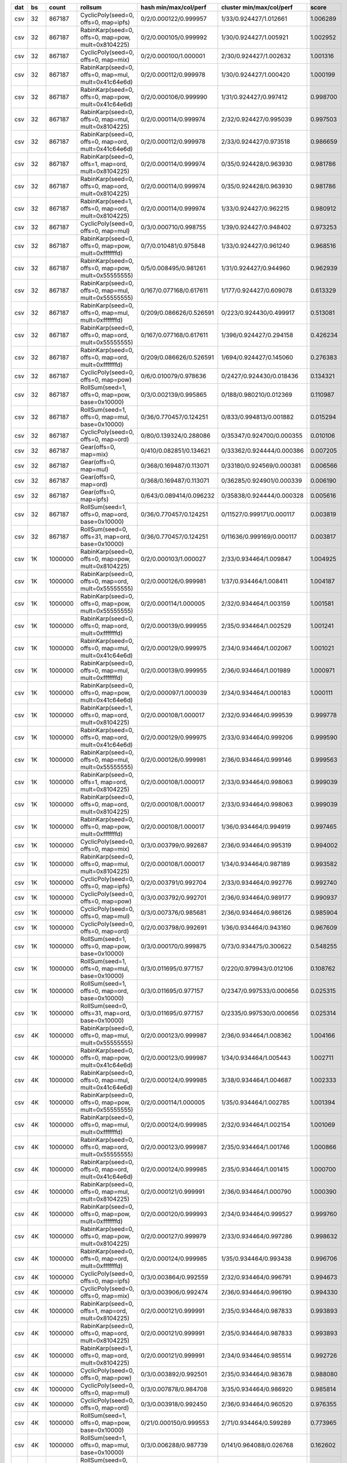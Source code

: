 === ==== ======= ==================================================== ========================= ========================= ========
dat   bs   count rollsum                                              hash min/max/col/perf     cluster min/max/col/perf     score
=== ==== ======= ==================================================== ========================= ========================= ========
csv   32  867187 CyclicPoly(seed=0, offs=0, map=ipfs)                 0/2/0.000122/0.999957     1/33/0.924427/1.012661    1.006289
csv   32  867187 RabinKarp(seed=0, offs=0, map=pow, mult=0x8104225)   0/2/0.000105/0.999992     1/30/0.924427/1.005921    1.002952
csv   32  867187 CyclicPoly(seed=0, offs=0, map=mix)                  0/2/0.000100/1.000001     2/30/0.924427/1.002632    1.001316
csv   32  867187 RabinKarp(seed=0, offs=0, map=mul, mult=0x41c64e6d)  0/2/0.000112/0.999978     1/30/0.924427/1.000420    1.000199
csv   32  867187 RabinKarp(seed=0, offs=0, map=pow, mult=0x41c64e6d)  0/2/0.000106/0.999990     1/31/0.924427/0.997412    0.998700
csv   32  867187 RabinKarp(seed=0, offs=0, map=mul, mult=0x8104225)   0/2/0.000114/0.999974     2/32/0.924427/0.995039    0.997503
csv   32  867187 RabinKarp(seed=0, offs=0, map=ord, mult=0x41c64e6d)  0/2/0.000112/0.999978     2/33/0.924427/0.973518    0.986659
csv   32  867187 RabinKarp(seed=0, offs=1, map=ord, mult=0x8104225)   0/2/0.000114/0.999974     0/35/0.924428/0.963930    0.981786
csv   32  867187 RabinKarp(seed=0, offs=0, map=ord, mult=0x8104225)   0/2/0.000114/0.999974     0/35/0.924428/0.963930    0.981786
csv   32  867187 RabinKarp(seed=1, offs=0, map=ord, mult=0x8104225)   0/2/0.000114/0.999974     1/33/0.924427/0.962215    0.980912
csv   32  867187 CyclicPoly(seed=0, offs=0, map=mul)                  0/3/0.000710/0.998755     1/39/0.924427/0.948402    0.973253
csv   32  867187 RabinKarp(seed=0, offs=0, map=pow, mult=0xfffffffd)  0/7/0.010481/0.975848     1/33/0.924427/0.961240    0.968516
csv   32  867187 RabinKarp(seed=0, offs=0, map=pow, mult=0x55555555)  0/5/0.008495/0.981261     1/31/0.924427/0.944960    0.962939
csv   32  867187 RabinKarp(seed=0, offs=0, map=mul, mult=0x55555555)  0/167/0.077168/0.617611   1/177/0.924427/0.609078   0.613329
csv   32  867187 RabinKarp(seed=0, offs=0, map=mul, mult=0xfffffffd)  0/209/0.086626/0.526591   0/223/0.924430/0.499917   0.513081
csv   32  867187 RabinKarp(seed=0, offs=0, map=ord, mult=0x55555555)  0/167/0.077168/0.617611   1/396/0.924427/0.294158   0.426234
csv   32  867187 RabinKarp(seed=0, offs=0, map=ord, mult=0xfffffffd)  0/209/0.086626/0.526591   1/694/0.924427/0.145060   0.276383
csv   32  867187 CyclicPoly(seed=0, offs=0, map=pow)                  0/6/0.010079/0.978636     0/2427/0.924430/0.018436  0.134321
csv   32  867187 RollSum(seed=1, offs=0, map=pow, base=0x10000)       0/3/0.002139/0.995865     0/188/0.980210/0.012369   0.110987
csv   32  867187 RollSum(seed=1, offs=0, map=mul, base=0x10000)       0/36/0.770457/0.124251    0/833/0.994813/0.001882   0.015294
csv   32  867187 CyclicPoly(seed=0, offs=0, map=ord)                  0/80/0.139324/0.288086    0/35347/0.924700/0.000355 0.010106
csv   32  867187 Gear(offs=0, map=mix)                                0/410/0.082851/0.134621   0/33362/0.924444/0.000386 0.007205
csv   32  867187 Gear(offs=0, map=mul)                                0/368/0.169487/0.113071   0/33180/0.924569/0.000381 0.006566
csv   32  867187 Gear(offs=0, map=ord)                                0/368/0.169487/0.113071   0/36285/0.924901/0.000339 0.006190
csv   32  867187 Gear(offs=0, map=ipfs)                               0/643/0.089414/0.096232   0/35838/0.924444/0.000328 0.005616
csv   32  867187 RollSum(seed=1, offs=0, map=ord, base=0x10000)       0/36/0.770457/0.124251    0/11527/0.999171/0.000117 0.003819
csv   32  867187 RollSum(seed=0, offs=31, map=ord, base=0x10000)      0/36/0.770457/0.124251    0/11636/0.999169/0.000117 0.003817
csv   1K 1000000 RabinKarp(seed=0, offs=0, map=pow, mult=0x8104225)   0/2/0.000103/1.000027     2/33/0.934464/1.009847    1.004925
csv   1K 1000000 RabinKarp(seed=0, offs=0, map=ord, mult=0x55555555)  0/2/0.000126/0.999981     1/37/0.934464/1.008411    1.004187
csv   1K 1000000 RabinKarp(seed=0, offs=0, map=pow, mult=0x55555555)  0/2/0.000114/1.000005     2/32/0.934464/1.003159    1.001581
csv   1K 1000000 RabinKarp(seed=0, offs=0, map=ord, mult=0xfffffffd)  0/2/0.000139/0.999955     2/35/0.934464/1.002529    1.001241
csv   1K 1000000 RabinKarp(seed=0, offs=0, map=mul, mult=0x41c64e6d)  0/2/0.000129/0.999975     2/34/0.934464/1.002067    1.001021
csv   1K 1000000 RabinKarp(seed=0, offs=0, map=mul, mult=0xfffffffd)  0/2/0.000139/0.999955     2/36/0.934464/1.001989    1.000971
csv   1K 1000000 RabinKarp(seed=0, offs=0, map=pow, mult=0x41c64e6d)  0/2/0.000097/1.000039     2/34/0.934464/1.000183    1.000111
csv   1K 1000000 RabinKarp(seed=1, offs=0, map=ord, mult=0x8104225)   0/2/0.000108/1.000017     2/32/0.934464/0.999539    0.999778
csv   1K 1000000 RabinKarp(seed=0, offs=0, map=ord, mult=0x41c64e6d)  0/2/0.000129/0.999975     2/33/0.934464/0.999206    0.999590
csv   1K 1000000 RabinKarp(seed=0, offs=0, map=mul, mult=0x55555555)  0/2/0.000126/0.999981     2/36/0.934464/0.999146    0.999563
csv   1K 1000000 RabinKarp(seed=0, offs=1, map=ord, mult=0x8104225)   0/2/0.000108/1.000017     2/33/0.934464/0.998063    0.999039
csv   1K 1000000 RabinKarp(seed=0, offs=0, map=ord, mult=0x8104225)   0/2/0.000108/1.000017     2/33/0.934464/0.998063    0.999039
csv   1K 1000000 RabinKarp(seed=0, offs=0, map=pow, mult=0xfffffffd)  0/2/0.000108/1.000017     1/36/0.934464/0.994919    0.997465
csv   1K 1000000 CyclicPoly(seed=0, offs=0, map=mix)                  0/3/0.003799/0.992687     2/36/0.934464/0.995319    0.994002
csv   1K 1000000 RabinKarp(seed=0, offs=0, map=mul, mult=0x8104225)   0/2/0.000108/1.000017     1/34/0.934464/0.987189    0.993582
csv   1K 1000000 CyclicPoly(seed=0, offs=0, map=ipfs)                 0/2/0.003791/0.992704     2/33/0.934464/0.992776    0.992740
csv   1K 1000000 CyclicPoly(seed=0, offs=0, map=pow)                  0/3/0.003792/0.992701     2/36/0.934464/0.989177    0.990937
csv   1K 1000000 CyclicPoly(seed=0, offs=0, map=mul)                  0/3/0.007376/0.985681     2/36/0.934464/0.986126    0.985904
csv   1K 1000000 CyclicPoly(seed=0, offs=0, map=ord)                  0/2/0.003798/0.992691     1/36/0.934464/0.943160    0.967609
csv   1K 1000000 RollSum(seed=1, offs=0, map=pow, base=0x10000)       0/3/0.000170/0.999875     0/73/0.934475/0.300622    0.548255
csv   1K 1000000 RollSum(seed=1, offs=0, map=mul, base=0x10000)       0/3/0.011695/0.977157     0/220/0.979943/0.012106   0.108762
csv   1K 1000000 RollSum(seed=1, offs=0, map=ord, base=0x10000)       0/3/0.011695/0.977157     0/2347/0.997533/0.000656  0.025315
csv   1K 1000000 RollSum(seed=0, offs=31, map=ord, base=0x10000)      0/3/0.011695/0.977157     0/2335/0.997530/0.000656  0.025314
csv   4K 1000000 RabinKarp(seed=0, offs=0, map=mul, mult=0x55555555)  0/2/0.000123/0.999987     2/36/0.934464/1.008362    1.004166
csv   4K 1000000 RabinKarp(seed=0, offs=0, map=pow, mult=0x41c64e6d)  0/2/0.000123/0.999987     1/34/0.934464/1.005443    1.002711
csv   4K 1000000 RabinKarp(seed=0, offs=0, map=mul, mult=0x41c64e6d)  0/2/0.000124/0.999985     3/38/0.934464/1.004687    1.002333
csv   4K 1000000 RabinKarp(seed=0, offs=0, map=pow, mult=0x55555555)  0/2/0.000114/1.000005     1/35/0.934464/1.002785    1.001394
csv   4K 1000000 RabinKarp(seed=0, offs=0, map=mul, mult=0xfffffffd)  0/2/0.000124/0.999985     2/32/0.934464/1.002154    1.001069
csv   4K 1000000 RabinKarp(seed=0, offs=0, map=ord, mult=0x55555555)  0/2/0.000123/0.999987     2/35/0.934464/1.001746    1.000866
csv   4K 1000000 RabinKarp(seed=0, offs=0, map=ord, mult=0x41c64e6d)  0/2/0.000124/0.999985     2/35/0.934464/1.001415    1.000700
csv   4K 1000000 RabinKarp(seed=0, offs=0, map=mul, mult=0x8104225)   0/2/0.000121/0.999991     2/36/0.934464/1.000790    1.000390
csv   4K 1000000 RabinKarp(seed=0, offs=0, map=pow, mult=0xfffffffd)  0/2/0.000120/0.999993     2/34/0.934464/0.999527    0.999760
csv   4K 1000000 RabinKarp(seed=0, offs=0, map=pow, mult=0x8104225)   0/2/0.000127/0.999979     2/33/0.934464/0.997286    0.998632
csv   4K 1000000 RabinKarp(seed=0, offs=0, map=ord, mult=0xfffffffd)  0/2/0.000124/0.999985     1/35/0.934464/0.993438    0.996706
csv   4K 1000000 CyclicPoly(seed=0, offs=0, map=ipfs)                 0/3/0.003864/0.992559     2/32/0.934464/0.996791    0.994673
csv   4K 1000000 CyclicPoly(seed=0, offs=0, map=mix)                  0/3/0.003906/0.992474     2/36/0.934464/0.996190    0.994330
csv   4K 1000000 RabinKarp(seed=0, offs=1, map=ord, mult=0x8104225)   0/2/0.000121/0.999991     2/35/0.934464/0.987833    0.993893
csv   4K 1000000 RabinKarp(seed=0, offs=0, map=ord, mult=0x8104225)   0/2/0.000121/0.999991     2/35/0.934464/0.987833    0.993893
csv   4K 1000000 RabinKarp(seed=1, offs=0, map=ord, mult=0x8104225)   0/2/0.000121/0.999991     2/34/0.934464/0.985514    0.992726
csv   4K 1000000 CyclicPoly(seed=0, offs=0, map=pow)                  0/3/0.003892/0.992501     2/35/0.934464/0.983678    0.988080
csv   4K 1000000 CyclicPoly(seed=0, offs=0, map=mul)                  0/3/0.007878/0.984708     3/35/0.934464/0.986920    0.985814
csv   4K 1000000 CyclicPoly(seed=0, offs=0, map=ord)                  0/3/0.003918/0.992450     2/36/0.934464/0.960520    0.976355
csv   4K 1000000 RollSum(seed=1, offs=0, map=pow, base=0x10000)       0/21/0.000150/0.999553    2/71/0.934464/0.599289    0.773965
csv   4K 1000000 RollSum(seed=1, offs=0, map=mul, base=0x10000)       0/3/0.006288/0.987739     0/141/0.964088/0.026768   0.162602
csv   4K 1000000 RollSum(seed=0, offs=31, map=ord, base=0x10000)      0/3/0.006288/0.987739     0/1304/0.996393/0.001248  0.035107
csv   4K 1000000 RollSum(seed=1, offs=0, map=ord, base=0x10000)       0/3/0.006288/0.987739     0/1286/0.996392/0.001248  0.035107
csv  16K 1000000 RabinKarp(seed=0, offs=0, map=pow, mult=0x8104225)   0/2/0.000121/0.999991     2/33/0.934464/1.008735    1.004353
csv  16K 1000000 RabinKarp(seed=0, offs=0, map=ord, mult=0xfffffffd)  0/2/0.000123/0.999987     2/33/0.934464/1.007885    1.003928
csv  16K 1000000 RabinKarp(seed=0, offs=0, map=ord, mult=0x41c64e6d)  0/2/0.000118/0.999997     2/35/0.934464/1.007661    1.003822
csv  16K 1000000 RabinKarp(seed=1, offs=0, map=ord, mult=0x8104225)   0/2/0.000114/1.000005     2/34/0.934464/1.006556    1.003275
csv  16K 1000000 RabinKarp(seed=0, offs=0, map=mul, mult=0x55555555)  0/2/0.000119/0.999995     1/35/0.934464/1.005382    1.002685
csv  16K 1000000 RabinKarp(seed=0, offs=0, map=pow, mult=0x41c64e6d)  0/2/0.000107/1.000019     3/34/0.934464/1.004873    1.002443
csv  16K 1000000 RabinKarp(seed=0, offs=0, map=pow, mult=0x55555555)  0/2/0.000125/0.999983     2/34/0.934464/1.004384    1.002181
csv  16K 1000000 RabinKarp(seed=0, offs=1, map=ord, mult=0x8104225)   0/2/0.000114/1.000005     3/34/0.934464/1.002101    1.001053
csv  16K 1000000 RabinKarp(seed=0, offs=0, map=ord, mult=0x8104225)   0/2/0.000114/1.000005     3/34/0.934464/1.002101    1.001053
csv  16K 1000000 RabinKarp(seed=0, offs=0, map=mul, mult=0x8104225)   0/2/0.000114/1.000005     2/35/0.934464/0.999208    0.999606
csv  16K 1000000 RabinKarp(seed=0, offs=0, map=mul, mult=0x41c64e6d)  0/2/0.000118/0.999997     2/33/0.934464/0.998932    0.999464
csv  16K 1000000 RabinKarp(seed=0, offs=0, map=mul, mult=0xfffffffd)  0/2/0.000123/0.999987     2/33/0.934464/0.996418    0.998201
csv  16K 1000000 RabinKarp(seed=0, offs=0, map=ord, mult=0x55555555)  0/2/0.000119/0.999995     2/33/0.934464/0.996184    0.998087
csv  16K 1000000 CyclicPoly(seed=0, offs=0, map=pow)                  0/3/0.003593/0.993093     2/35/0.934464/0.996722    0.994906
csv  16K 1000000 RabinKarp(seed=0, offs=0, map=pow, mult=0xfffffffd)  0/2/0.000115/1.000003     2/34/0.934464/0.985027    0.992487
csv  16K 1000000 CyclicPoly(seed=0, offs=0, map=mix)                  0/3/0.003608/0.993059     3/33/0.934464/0.989277    0.991167
csv  16K 1000000 CyclicPoly(seed=0, offs=0, map=mul)                  0/2/0.006830/0.986751     1/38/0.934464/0.993119    0.989930
csv  16K 1000000 CyclicPoly(seed=0, offs=0, map=ipfs)                 0/2/0.003585/0.993111     2/34/0.934464/0.985386    0.989241
csv  16K 1000000 CyclicPoly(seed=0, offs=0, map=ord)                  0/2/0.003593/0.993095     2/36/0.934464/0.947026    0.969787
csv  16K 1000000 RollSum(seed=1, offs=0, map=pow, base=0x10000)       0/3/0.000126/0.999977     1/71/0.934464/0.596304    0.772198
csv  16K 1000000 RollSum(seed=1, offs=0, map=mul, base=0x10000)       0/6/0.003141/0.993851     0/96/0.958488/0.072398    0.268240
csv  16K 1000000 RollSum(seed=0, offs=31, map=ord, base=0x10000)      0/6/0.003141/0.993851     0/677/0.994480/0.002572   0.050554
csv  16K 1000000 RollSum(seed=1, offs=0, map=ord, base=0x10000)       0/6/0.003141/0.993851     0/668/0.994481/0.002571   0.050552
csv  64K 1000000 RabinKarp(seed=0, offs=1, map=ord, mult=0x8104225)   0/2/0.000106/1.000021     2/34/0.934464/1.008171    1.004088
csv  64K 1000000 RabinKarp(seed=0, offs=0, map=ord, mult=0x8104225)   0/2/0.000106/1.000021     2/34/0.934464/1.008171    1.004088
csv  64K 1000000 RabinKarp(seed=0, offs=0, map=ord, mult=0x55555555)  0/2/0.000122/0.999989     2/33/0.934464/1.007460    1.003718
csv  64K 1000000 RabinKarp(seed=0, offs=0, map=mul, mult=0x8104225)   0/2/0.000106/1.000021     2/35/0.934464/1.006335    1.003173
csv  64K 1000000 RabinKarp(seed=1, offs=0, map=ord, mult=0x8104225)   0/2/0.000106/1.000021     3/35/0.934464/1.005016    1.002515
csv  64K 1000000 RabinKarp(seed=0, offs=0, map=pow, mult=0x55555555)  0/2/0.000128/0.999977     1/32/0.934464/1.004739    1.002355
csv  64K 1000000 RabinKarp(seed=0, offs=0, map=mul, mult=0x55555555)  0/2/0.000122/0.999989     2/35/0.934464/1.004328    1.002156
csv  64K 1000000 RabinKarp(seed=0, offs=0, map=pow, mult=0xfffffffd)  0/2/0.000121/0.999991     3/36/0.934464/0.999531    0.999761
csv  64K 1000000 RabinKarp(seed=0, offs=0, map=mul, mult=0xfffffffd)  0/2/0.000122/0.999989     2/35/0.934464/0.999210    0.999599
csv  64K 1000000 RabinKarp(seed=0, offs=0, map=pow, mult=0x8104225)   0/2/0.000108/1.000017     2/36/0.934464/0.999082    0.999549
csv  64K 1000000 RabinKarp(seed=0, offs=0, map=ord, mult=0xfffffffd)  0/2/0.000122/0.999989     2/32/0.934464/0.998826    0.999407
csv  64K 1000000 RabinKarp(seed=0, offs=0, map=ord, mult=0x41c64e6d)  0/2/0.000113/1.000007     1/33/0.934464/0.997762    0.998884
csv  64K 1000000 RabinKarp(seed=0, offs=0, map=mul, mult=0x41c64e6d)  0/2/0.000113/1.000007     2/36/0.934464/0.997326    0.998666
csv  64K 1000000 RabinKarp(seed=0, offs=0, map=pow, mult=0x41c64e6d)  0/2/0.000119/0.999995     2/33/0.934464/0.997302    0.998648
csv  64K 1000000 CyclicPoly(seed=0, offs=0, map=ipfs)                 0/2/0.003728/0.992829     2/35/0.934464/0.994994    0.993911
csv  64K 1000000 CyclicPoly(seed=0, offs=0, map=pow)                  0/2/0.003715/0.992854     2/35/0.934464/0.993269    0.993061
csv  64K 1000000 CyclicPoly(seed=0, offs=0, map=mix)                  0/2/0.003702/0.992880     2/34/0.934464/0.983187    0.988021
csv  64K 1000000 CyclicPoly(seed=0, offs=0, map=mul)                  0/2/0.007298/0.985840     2/36/0.934464/0.978875    0.982351
csv  64K 1000000 CyclicPoly(seed=0, offs=0, map=ord)                  0/3/0.003741/0.992801     2/37/0.934464/0.959729    0.976125
csv  64K 1000000 RollSum(seed=1, offs=0, map=pow, base=0x10000)       0/9/0.000129/0.999815     2/66/0.934464/0.604432    0.777380
csv  64K 1000000 RollSum(seed=1, offs=0, map=mul, base=0x10000)       0/3/0.001527/0.997183     0/92/0.956036/0.088536    0.297130
csv  64K 1000000 RollSum(seed=1, offs=0, map=ord, base=0x10000)       0/3/0.001527/0.997183     0/362/0.992228/0.005551   0.074403
csv  64K 1000000 RollSum(seed=0, offs=31, map=ord, base=0x10000)      0/3/0.001527/0.997183     0/368/0.992231/0.005551   0.074403
zip   32  999977 CyclicPoly(seed=0, offs=0, map=pow)                  0/2/0.000123/0.999987     1/35/0.934462/1.008489    1.004229
zip   32  999977 CyclicPoly(seed=0, offs=0, map=mix)                  0/2/0.000125/0.999983     2/34/0.934462/1.005241    1.002608
zip   32  999977 RabinKarp(seed=0, offs=0, map=mul, mult=0xfffffffd)  0/2/0.000123/0.999987     1/35/0.934462/1.004094    1.002038
zip   32  999977 RabinKarp(seed=0, offs=0, map=ord, mult=0xfffffffd)  0/2/0.000123/0.999987     1/36/0.934462/1.002365    1.001175
zip   32  999977 Gear(offs=0, map=ord)                                0/2/0.000123/0.999987     2/35/0.934462/1.002196    1.001091
zip   32  999977 RabinKarp(seed=0, offs=0, map=mul, mult=0x8104225)   0/2/0.000116/1.000001     2/37/0.934462/1.001503    1.000752
zip   32  999977 RabinKarp(seed=0, offs=0, map=mul, mult=0x41c64e6d)  0/2/0.000126/0.999981     2/35/0.934462/1.001365    1.000673
zip   32  999977 RabinKarp(seed=0, offs=0, map=mul, mult=0x55555555)  0/2/0.000111/1.000011     2/33/0.934462/1.001297    1.000654
zip   32  999977 Gear(offs=0, map=mul)                                0/2/0.000123/0.999987     3/35/0.934462/1.001046    1.000516
zip   32  999977 RabinKarp(seed=0, offs=0, map=pow, mult=0xfffffffd)  0/2/0.000117/0.999999     2/35/0.934462/1.000780    1.000389
zip   32  999977 RabinKarp(seed=0, offs=1, map=ord, mult=0x8104225)   0/2/0.000116/1.000001     2/34/0.934462/1.000772    1.000386
zip   32  999977 RabinKarp(seed=0, offs=0, map=ord, mult=0x8104225)   0/2/0.000116/1.000001     2/34/0.934462/1.000772    1.000386
zip   32  999977 CyclicPoly(seed=0, offs=0, map=ord)                  0/2/0.000122/0.999989     1/35/0.934462/1.000225    1.000107
zip   32  999977 RabinKarp(seed=1, offs=0, map=ord, mult=0x8104225)   0/2/0.000116/1.000001     2/34/0.934462/0.998813    0.999407
zip   32  999977 RollSum(seed=1, offs=0, map=pow, base=0x10000)       0/2/0.000141/0.999951     1/34/0.934462/0.998384    0.999167
zip   32  999977 Gear(offs=0, map=mix)                                0/2/0.000114/1.000005     2/35/0.934462/0.998037    0.999020
zip   32  999977 Gear(offs=0, map=ipfs)                               0/3/0.000132/0.999967     2/36/0.934462/0.997470    0.998717
zip   32  999977 CyclicPoly(seed=0, offs=0, map=ipfs)                 0/2/0.000121/0.999991     1/37/0.934462/0.997189    0.998589
zip   32  999977 RabinKarp(seed=0, offs=0, map=pow, mult=0x41c64e6d)  0/2/0.000117/0.999999     2/36/0.934462/0.996362    0.998179
zip   32  999977 RabinKarp(seed=0, offs=0, map=pow, mult=0x8104225)   0/2/0.000124/0.999985     1/33/0.934462/0.995854    0.997917
zip   32  999977 RabinKarp(seed=0, offs=0, map=ord, mult=0x41c64e6d)  0/2/0.000126/0.999981     1/35/0.934462/0.993636    0.996803
zip   32  999977 RabinKarp(seed=0, offs=0, map=ord, mult=0x55555555)  0/2/0.000111/1.000011     2/33/0.934462/0.993217    0.996608
zip   32  999977 CyclicPoly(seed=0, offs=0, map=mul)                  0/2/0.000130/0.999973     2/33/0.934462/0.991632    0.995793
zip   32  999977 RabinKarp(seed=0, offs=0, map=pow, mult=0x55555555)  0/2/0.000113/1.000007     1/33/0.934462/0.989824    0.994902
zip   32  999977 RollSum(seed=1, offs=0, map=mul, base=0x10000)       0/4/0.022143/0.957007     0/86/0.960492/0.038885    0.192907
zip   32  999977 RollSum(seed=1, offs=0, map=ord, base=0x10000)       0/4/0.022143/0.957007     0/998/0.995881/0.001603   0.039166
zip   32  999977 RollSum(seed=0, offs=31, map=ord, base=0x10000)      0/4/0.022143/0.957007     0/990/0.995886/0.001603   0.039165
zip   1K 1000000 RabinKarp(seed=0, offs=0, map=mul, mult=0x55555555)  0/2/0.000128/0.999977     2/36/0.934464/1.011520    1.005732
zip   1K 1000000 RabinKarp(seed=0, offs=0, map=pow, mult=0x41c64e6d)  0/2/0.000128/0.999977     3/34/0.934464/1.009631    1.004792
zip   1K 1000000 CyclicPoly(seed=0, offs=0, map=mix)                  0/2/0.000116/1.000001     2/36/0.934464/1.002079    1.001040
zip   1K 1000000 RabinKarp(seed=0, offs=0, map=pow, mult=0x8104225)   0/2/0.000105/1.000023     2/33/0.934464/1.001981    1.001001
zip   1K 1000000 RabinKarp(seed=0, offs=0, map=mul, mult=0x41c64e6d)  0/2/0.000126/0.999981     2/34/0.934464/1.002001    1.000990
zip   1K 1000000 RabinKarp(seed=0, offs=0, map=ord, mult=0x41c64e6d)  0/2/0.000126/0.999981     3/37/0.934464/1.001602    1.000791
zip   1K 1000000 RabinKarp(seed=0, offs=0, map=pow, mult=0x55555555)  0/2/0.000096/1.000041     2/35/0.934464/1.001445    1.000743
zip   1K 1000000 RabinKarp(seed=0, offs=0, map=ord, mult=0x55555555)  0/2/0.000128/0.999977     3/34/0.934464/1.001377    1.000677
zip   1K 1000000 CyclicPoly(seed=0, offs=0, map=mul)                  0/2/0.000125/0.999983     2/36/0.934464/1.000808    1.000395
zip   1K 1000000 RabinKarp(seed=1, offs=0, map=ord, mult=0x8104225)   0/2/0.000120/0.999993     2/37/0.934464/0.999843    0.999918
zip   1K 1000000 RabinKarp(seed=0, offs=1, map=ord, mult=0x8104225)   0/2/0.000120/0.999993     3/36/0.934464/0.999703    0.999848
zip   1K 1000000 RabinKarp(seed=0, offs=0, map=ord, mult=0x8104225)   0/2/0.000120/0.999993     3/36/0.934464/0.999703    0.999848
zip   1K 1000000 CyclicPoly(seed=0, offs=0, map=ipfs)                 0/2/0.000130/0.999973     3/33/0.934464/0.998689    0.999331
zip   1K 1000000 RabinKarp(seed=0, offs=0, map=mul, mult=0xfffffffd)  0/2/0.000141/0.999951     2/36/0.934464/0.997513    0.998731
zip   1K 1000000 CyclicPoly(seed=0, offs=0, map=pow)                  0/2/0.000122/0.999989     1/34/0.934464/0.997306    0.998647
zip   1K 1000000 RabinKarp(seed=0, offs=0, map=ord, mult=0xfffffffd)  0/2/0.000141/0.999951     2/34/0.934464/0.996331    0.998139
zip   1K 1000000 RabinKarp(seed=0, offs=0, map=mul, mult=0x8104225)   0/2/0.000120/0.999993     3/35/0.934464/0.995488    0.997738
zip   1K 1000000 CyclicPoly(seed=0, offs=0, map=ord)                  0/2/0.000136/0.999961     2/39/0.934464/0.995125    0.997540
zip   1K 1000000 RollSum(seed=1, offs=0, map=pow, base=0x10000)       0/2/0.000138/0.999957     1/32/0.934464/0.994070    0.997009
zip   1K 1000000 RabinKarp(seed=0, offs=0, map=pow, mult=0xfffffffd)  0/2/0.000116/1.000001     1/34/0.934464/0.990473    0.995225
zip   1K 1000000 RollSum(seed=1, offs=0, map=mul, base=0x10000)       0/3/0.000641/0.998950     0/48/0.944123/0.118251    0.343695
zip   1K 1000000 RollSum(seed=0, offs=31, map=ord, base=0x10000)      0/3/0.000641/0.998950     0/166/0.967608/0.013592   0.116523
zip   1K 1000000 RollSum(seed=1, offs=0, map=ord, base=0x10000)       0/3/0.000641/0.998950     0/168/0.967617/0.013589   0.116511
zip   4K 1000000 RabinKarp(seed=0, offs=0, map=ord, mult=0xfffffffd)  0/2/0.000093/1.000047     2/35/0.934464/1.010463    1.005242
zip   4K 1000000 CyclicPoly(seed=0, offs=0, map=pow)                  0/2/0.000117/0.999999     1/34/0.934464/1.008377    1.004179
zip   4K 1000000 RabinKarp(seed=0, offs=0, map=mul, mult=0x8104225)   0/2/0.000108/1.000017     2/35/0.934464/1.006915    1.003460
zip   4K 1000000 CyclicPoly(seed=0, offs=0, map=mix)                  0/2/0.000108/1.000017     2/34/0.934464/1.005892    1.002950
zip   4K 1000000 CyclicPoly(seed=0, offs=0, map=ord)                  0/2/0.000123/0.999987     2/34/0.934464/1.004871    1.002426
zip   4K 1000000 RabinKarp(seed=0, offs=0, map=mul, mult=0xfffffffd)  0/2/0.000093/1.000047     3/33/0.934464/1.003378    1.001711
zip   4K 1000000 RabinKarp(seed=0, offs=0, map=mul, mult=0x41c64e6d)  0/2/0.000122/0.999989     3/36/0.934464/1.000563    1.000276
zip   4K 1000000 RabinKarp(seed=0, offs=0, map=mul, mult=0x55555555)  0/2/0.000122/0.999989     2/34/0.934464/1.000513    1.000251
zip   4K 1000000 RabinKarp(seed=0, offs=0, map=ord, mult=0x41c64e6d)  0/2/0.000122/0.999989     3/34/0.934464/1.000029    1.000009
zip   4K 1000000 RabinKarp(seed=0, offs=0, map=pow, mult=0x8104225)   0/2/0.000103/1.000027     2/36/0.934464/0.999048    0.999537
zip   4K 1000000 RabinKarp(seed=0, offs=0, map=pow, mult=0x55555555)  0/2/0.000103/1.000027     2/34/0.934464/0.998789    0.999407
zip   4K 1000000 CyclicPoly(seed=0, offs=0, map=ipfs)                 0/2/0.000126/0.999981     2/34/0.934464/0.998683    0.999332
zip   4K 1000000 RollSum(seed=1, offs=0, map=pow, base=0x10000)       0/2/0.000115/1.000003     2/36/0.934464/0.998619    0.999311
zip   4K 1000000 RabinKarp(seed=0, offs=0, map=pow, mult=0xfffffffd)  0/2/0.000125/0.999983     2/33/0.934464/0.997858    0.998920
zip   4K 1000000 RabinKarp(seed=0, offs=1, map=ord, mult=0x8104225)   0/2/0.000108/1.000017     3/34/0.934464/0.996845    0.998430
zip   4K 1000000 RabinKarp(seed=0, offs=0, map=ord, mult=0x8104225)   0/2/0.000108/1.000017     3/34/0.934464/0.996845    0.998430
zip   4K 1000000 RabinKarp(seed=0, offs=0, map=pow, mult=0x41c64e6d)  0/2/0.000101/1.000031     2/35/0.934464/0.996603    0.998315
zip   4K 1000000 CyclicPoly(seed=0, offs=0, map=mul)                  0/2/0.000119/0.999995     2/35/0.934464/0.996211    0.998101
zip   4K 1000000 RabinKarp(seed=1, offs=0, map=ord, mult=0x8104225)   0/2/0.000108/1.000017     2/34/0.934464/0.994806    0.997408
zip   4K 1000000 RabinKarp(seed=0, offs=0, map=ord, mult=0x55555555)  0/2/0.000122/0.999989     2/33/0.934464/0.984555    0.992242
zip   4K 1000000 RollSum(seed=1, offs=0, map=mul, base=0x10000)       0/2/0.000291/0.999651     0/46/0.934959/0.194340    0.440763
zip   4K 1000000 RollSum(seed=0, offs=31, map=ord, base=0x10000)      0/2/0.000291/0.999651     0/90/0.939478/0.043587    0.208739
zip   4K 1000000 RollSum(seed=1, offs=0, map=ord, base=0x10000)       0/2/0.000291/0.999651     0/86/0.939497/0.043581    0.208723
zip  16K 1000000 RabinKarp(seed=0, offs=0, map=pow, mult=0x8104225)   0/2/0.000124/0.999985     1/34/0.934464/1.007797    1.003884
zip  16K 1000000 RabinKarp(seed=1, offs=0, map=ord, mult=0x8104225)   0/2/0.000131/0.999971     2/35/0.934464/1.007661    1.003809
zip  16K 1000000 RabinKarp(seed=0, offs=1, map=ord, mult=0x8104225)   0/2/0.000131/0.999971     3/34/0.934464/1.004794    1.002379
zip  16K 1000000 RabinKarp(seed=0, offs=0, map=ord, mult=0x8104225)   0/2/0.000131/0.999971     3/34/0.934464/1.004794    1.002379
zip  16K 1000000 RabinKarp(seed=0, offs=0, map=mul, mult=0x8104225)   0/2/0.000131/0.999971     2/35/0.934464/1.004410    1.002188
zip  16K 1000000 RollSum(seed=1, offs=0, map=pow, base=0x10000)       0/2/0.000101/1.000031     2/38/0.934464/1.003932    1.001980
zip  16K 1000000 RabinKarp(seed=0, offs=0, map=pow, mult=0x55555555)  0/2/0.000108/1.000017     2/34/0.934464/1.003928    1.001971
zip  16K 1000000 CyclicPoly(seed=0, offs=0, map=ord)                  0/2/0.000104/1.000025     2/36/0.934464/1.002401    1.001212
zip  16K 1000000 RabinKarp(seed=0, offs=0, map=ord, mult=0xfffffffd)  0/2/0.000116/1.000001     2/34/0.934464/1.001698    1.000849
zip  16K 1000000 CyclicPoly(seed=0, offs=0, map=mul)                  0/2/0.000127/0.999979     2/36/0.934464/1.001291    1.000635
zip  16K 1000000 RabinKarp(seed=0, offs=0, map=ord, mult=0x55555555)  0/2/0.000120/0.999993     2/33/0.934464/1.000213    1.000103
zip  16K 1000000 CyclicPoly(seed=0, offs=0, map=pow)                  0/2/0.000110/1.000013     2/32/0.934464/0.999691    0.999852
zip  16K 1000000 RabinKarp(seed=0, offs=0, map=ord, mult=0x41c64e6d)  0/2/0.000110/1.000013     2/32/0.934464/0.998779    0.999396
zip  16K 1000000 RabinKarp(seed=0, offs=0, map=mul, mult=0x55555555)  0/2/0.000120/0.999993     2/37/0.934464/0.998174    0.999083
zip  16K 1000000 CyclicPoly(seed=0, offs=0, map=mix)                  0/2/0.000115/1.000003     2/34/0.934464/0.996559    0.998279
zip  16K 1000000 RabinKarp(seed=0, offs=0, map=pow, mult=0xfffffffd)  0/2/0.000122/0.999989     2/35/0.934464/0.995759    0.997872
zip  16K 1000000 CyclicPoly(seed=0, offs=0, map=ipfs)                 0/2/0.000125/0.999983     1/33/0.934464/0.993942    0.996958
zip  16K 1000000 RabinKarp(seed=0, offs=0, map=pow, mult=0x41c64e6d)  0/2/0.000126/0.999981     2/34/0.934464/0.993857    0.996914
zip  16K 1000000 RabinKarp(seed=0, offs=0, map=mul, mult=0x41c64e6d)  0/2/0.000110/1.000013     1/37/0.934464/0.992624    0.996312
zip  16K 1000000 RabinKarp(seed=0, offs=0, map=mul, mult=0xfffffffd)  0/2/0.000116/1.000001     2/33/0.934464/0.987351    0.993656
zip  16K 1000000 RollSum(seed=1, offs=0, map=mul, base=0x10000)       0/2/0.000127/0.999979     1/36/0.934464/0.798807    0.893751
zip  16K 1000000 RollSum(seed=0, offs=31, map=ord, base=0x10000)      0/2/0.000127/0.999979     1/44/0.934464/0.416684    0.645504
zip  16K 1000000 RollSum(seed=1, offs=0, map=ord, base=0x10000)       0/2/0.000127/0.999979     0/47/0.934465/0.416395    0.645280
zip  64K 1000000 RabinKarp(seed=0, offs=0, map=ord, mult=0x41c64e6d)  0/2/0.000102/1.000029     2/33/0.934464/1.013298    1.006641
zip  64K 1000000 RabinKarp(seed=0, offs=0, map=ord, mult=0xfffffffd)  0/2/0.000110/1.000013     2/34/0.934464/1.007284    1.003642
zip  64K 1000000 CyclicPoly(seed=0, offs=0, map=mix)                  0/2/0.000112/1.000009     3/34/0.934464/1.006702    1.003350
zip  64K 1000000 RabinKarp(seed=0, offs=1, map=ord, mult=0x8104225)   0/2/0.000119/0.999995     2/34/0.934464/1.006068    1.003027
zip  64K 1000000 RabinKarp(seed=0, offs=0, map=ord, mult=0x8104225)   0/2/0.000119/0.999995     2/34/0.934464/1.006068    1.003027
zip  64K 1000000 RabinKarp(seed=0, offs=0, map=pow, mult=0x55555555)  0/2/0.000114/1.000005     2/34/0.934464/1.006001    1.002998
zip  64K 1000000 RabinKarp(seed=0, offs=0, map=mul, mult=0x41c64e6d)  0/2/0.000102/1.000029     2/36/0.934464/1.003147    1.001587
zip  64K 1000000 RabinKarp(seed=1, offs=0, map=ord, mult=0x8104225)   0/2/0.000119/0.999995     2/36/0.934464/1.001917    1.000955
zip  64K 1000000 RabinKarp(seed=0, offs=0, map=pow, mult=0x8104225)   0/2/0.000115/1.000003     2/33/0.934464/1.001545    1.000774
zip  64K 1000000 RabinKarp(seed=0, offs=0, map=mul, mult=0x55555555)  0/2/0.000109/1.000015     2/35/0.934464/1.001441    1.000728
zip  64K 1000000 CyclicPoly(seed=0, offs=0, map=pow)                  0/2/0.000116/1.000001     2/33/0.934464/1.001201    1.000600
zip  64K 1000000 CyclicPoly(seed=0, offs=0, map=mul)                  0/2/0.000130/0.999973     3/33/0.934464/1.000740    1.000356
zip  64K 1000000 RabinKarp(seed=0, offs=0, map=pow, mult=0x41c64e6d)  0/2/0.000107/1.000019     3/34/0.934464/1.000391    1.000205
zip  64K 1000000 RabinKarp(seed=0, offs=0, map=ord, mult=0x55555555)  0/2/0.000109/1.000015     2/34/0.934464/1.000051    1.000033
zip  64K 1000000 RabinKarp(seed=0, offs=0, map=pow, mult=0xfffffffd)  0/2/0.000108/1.000017     2/33/0.934464/0.997969    0.998992
zip  64K 1000000 CyclicPoly(seed=0, offs=0, map=ord)                  0/2/0.000115/1.000003     2/34/0.934464/0.996136    0.998068
zip  64K 1000000 RollSum(seed=1, offs=0, map=pow, base=0x10000)       0/2/0.000122/0.999989     2/35/0.934464/0.995151    0.997567
zip  64K 1000000 RabinKarp(seed=0, offs=0, map=mul, mult=0xfffffffd)  0/2/0.000110/1.000013     0/37/0.934465/0.994911    0.997459
zip  64K 1000000 CyclicPoly(seed=0, offs=0, map=ipfs)                 0/2/0.000107/1.000019     2/36/0.934464/0.994842    0.997427
zip  64K 1000000 RabinKarp(seed=0, offs=0, map=mul, mult=0x8104225)   0/2/0.000119/0.999995     2/38/0.934464/0.994731    0.997359
zip  64K 1000000 RollSum(seed=1, offs=0, map=mul, base=0x10000)       0/2/0.000105/1.000023     2/37/0.934464/0.896147    0.946661
zip  64K 1000000 RollSum(seed=0, offs=31, map=ord, base=0x10000)      0/2/0.000105/1.000023     1/46/0.934464/0.523195    0.723330
zip  64K 1000000 RollSum(seed=1, offs=0, map=ord, base=0x10000)       0/2/0.000105/1.000023     1/44/0.934464/0.522998    0.723194
=== ==== ======= ==================================================== ========================= ========================= ========
